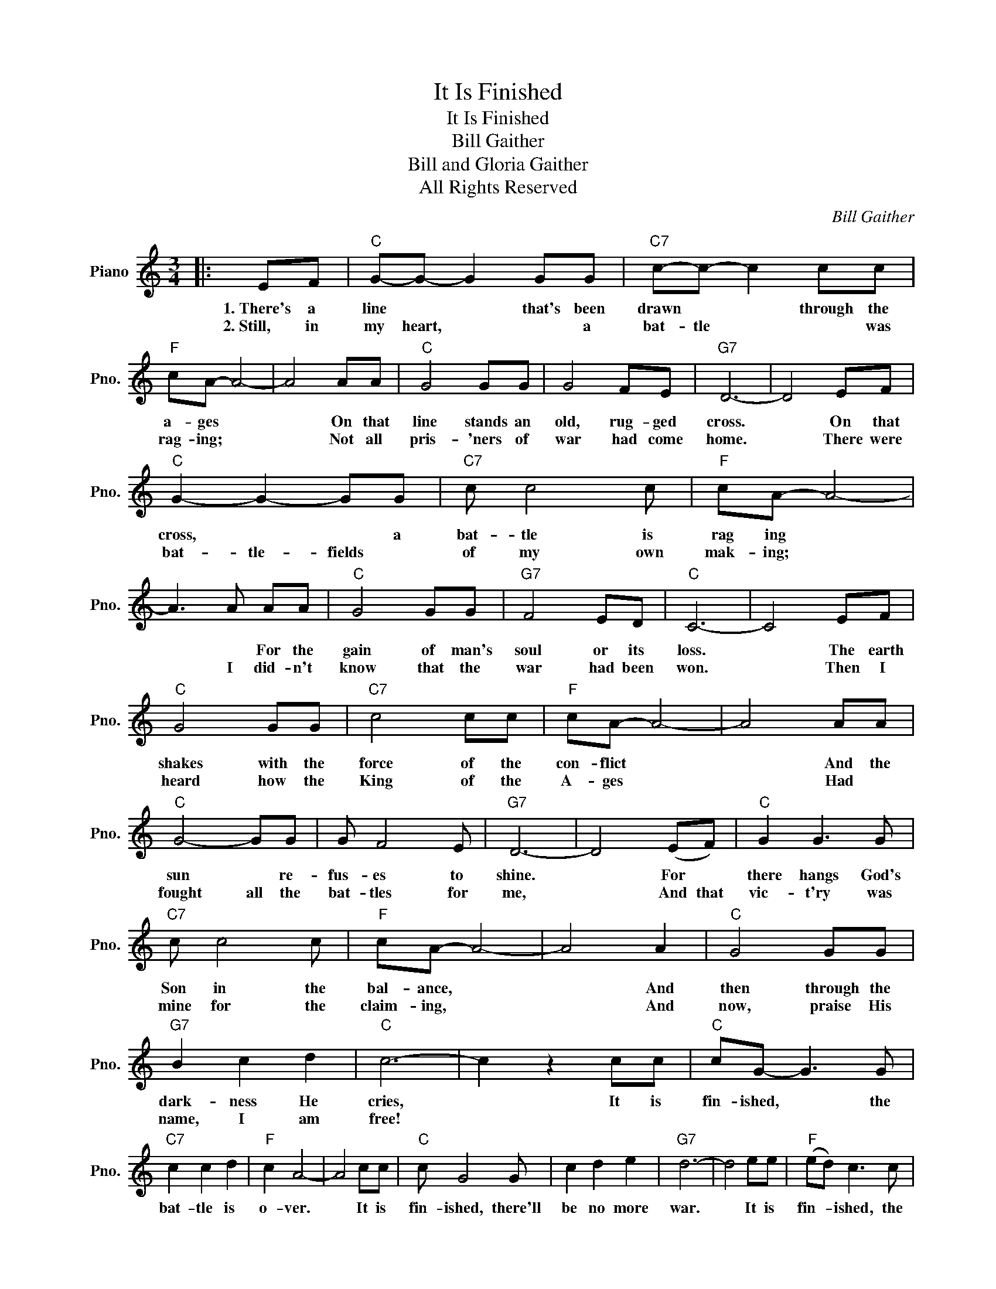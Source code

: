 X:1
T:It Is Finished
T:It Is Finished
T:Bill Gaither
T:Bill and Gloria Gaither
T:All Rights Reserved
C:Bill Gaither
Z:All Rights Reserved
L:1/8
M:3/4
K:C
V:1 treble nm="Piano" snm="Pno."
%%MIDI program 0
%%MIDI control 7 100
%%MIDI control 10 64
V:1
|: EF |"C" G-G- G2 GG |"C7" c-c- c2 cc |"F" cA- A4- | A4 AA |"C" G4 GG | G4 FE |"G7" D6- | D4 EF | %9
w: 1.~There's a|line * * that's been|drawn * * through the|a- ges *|* On that|line stands an|old, rug- ged|cross.|* On that|
w: 2.~Still,~~~~ in|my heart, * * a|bat- tle * * was|rag- ing; *|* Not all|pris- 'ners of|war had come|home.|* There were|
"C" G2- G2- GG |"C7" c c4 c |"F" cA- A4- | A3 A AA |"C" G4 GG |"G7" F4 ED |"C" C6- | C4 EF | %17
w: cross, * * a|bat- tle is|rag ing *|* * For the|gain of man's|soul or its|loss.|* The earth|
w: bat- tle- fields *|of my own|mak- ing; *|* I did- n't|know that the|war had been|won.|* Then I|
"C" G4 GG |"C7" c4 cc |"F" cA- A4- | A4 AA |"C" G4- GG | G F4 E |"G7" D6- | D4 (EF) |"C" G2 G3 G | %26
w: shakes with the|force of the|con- flict *|* And the|sun * re-|fus- es to|shine.|* For *|there hangs God's|
w: heard how the|King of the|A- ges *|* Had *|fought all the|bat- tles for|me,|* And that|vic- t'ry was|
"C7" c c4 c |"F" cA- A4- | A4 A2 |"C" G4 GG |"G7" B2 c2 d2 |"C" c6- | c2 z2 cc |"C" cG- G3 G | %34
w: Son in the|bal- ance, *|* And|then through the|dark- ness He|cries,|* It is|fin- ished, * the|
w: mine for the|claim- ing, *|* And|now, praise His|name, I am|free!|||
"C7" c2 c2 d2 |"F" c2 A4- | A4 cc |"C" c G4 G | c2 d2 e2 |"G7" d6- | d4 ee |"F" (ed) c3 c | %42
w: bat- tle is|o- ver.|* It is|fin- ished, there'll|be no more|war.|* It is|fin- * ished, the|
w: ||||||||
 d2 c3 c |"C" cA G4- | G4 cc | c G4 G |"G7" B2 c2 d2 |"C" c6- | c4 :| %49
w: end of the|con- * flict|* It is|fin- ished, and|Je- sus is|Lord.||
w: |||||||

